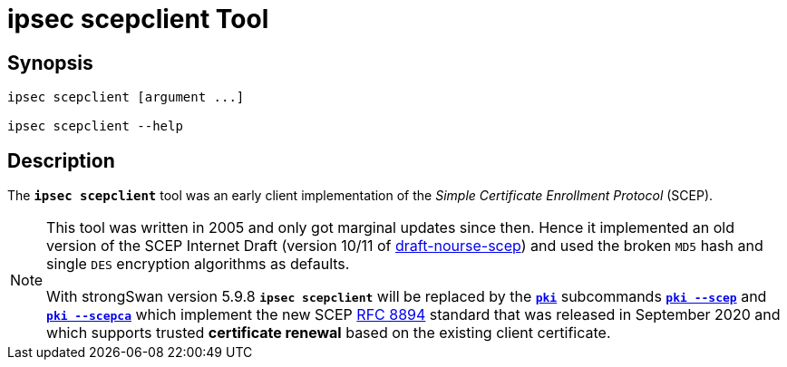 = ipsec scepclient Tool

:IETF:     https://datatracker.ietf.org/doc/html
:RFC8894:  {IETF}/rfc8894
:IDSCEP:   {IETF}/draft-nourse-scep-11

== Synopsis

----
ipsec scepclient [argument ...]

ipsec scepclient --help
----

== Description

The `*ipsec scepclient*` tool was an early client implementation of the
_Simple Certificate Enrollment Protocol_ (SCEP).

[NOTE]
====
This tool was written in 2005 and only got marginal updates since then. Hence it
implemented an old version of the SCEP Internet Draft (version 10/11 of
{IDSCEP}[draft-nourse-scep]) and used the broken `MD5` hash and single `DES`
encryption algorithms as defaults.

With strongSwan version 5.9.8 `*ipsec scepclient*` will be replaced by the
xref:pki/pki.adoc[`*pki*`] subcommands xref:pki/pkiScep.adoc[`*pki --scep*`] and
xref:pki/pkiScepCa.adoc[`*pki --scepca*`] which implement the new SCEP
{RFC8894}[RFC 8894] standard that was released in September 2020 and which
supports trusted *certificate renewal* based on the existing client certificate.
====